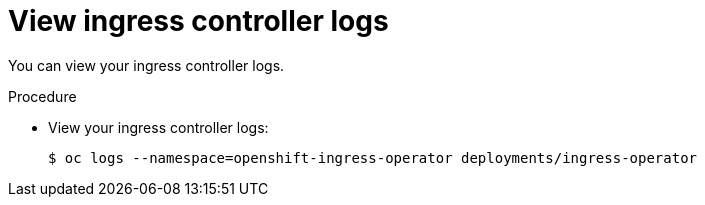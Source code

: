 // Module included in the following assemblies:
//
// * ingress/configure-ingress-operator.adoc

[id="nw-ingress-operator-logs-{context}"]
= View ingress controller logs

You can view your ingress controller logs.

.Procedure

* View your ingress controller logs:
+
----
$ oc logs --namespace=openshift-ingress-operator deployments/ingress-operator
----
